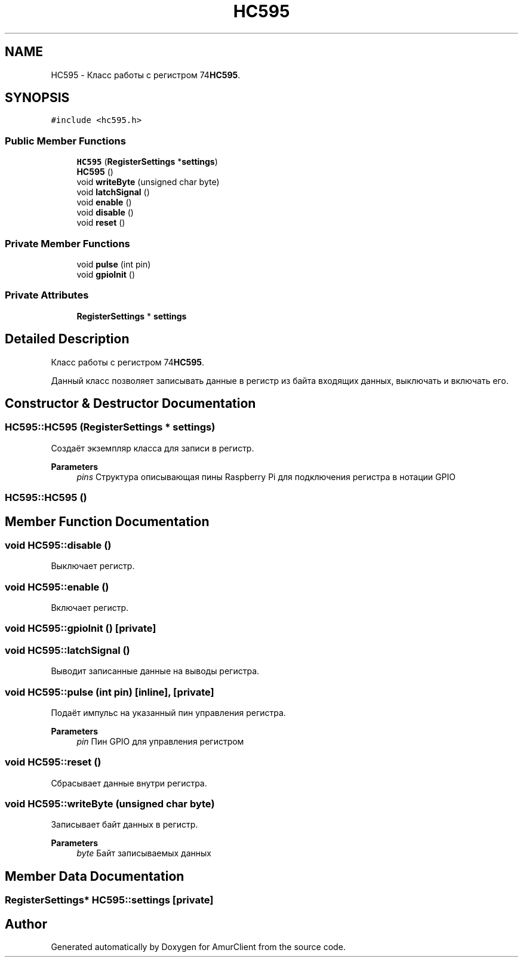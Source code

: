 .TH "HC595" 3 "Sun Mar 19 2023" "Version 0.42" "AmurClient" \" -*- nroff -*-
.ad l
.nh
.SH NAME
HC595 \- Класс работы с регистром 74\fBHC595\fP\&.  

.SH SYNOPSIS
.br
.PP
.PP
\fC#include <hc595\&.h>\fP
.SS "Public Member Functions"

.in +1c
.ti -1c
.RI "\fBHC595\fP (\fBRegisterSettings\fP *\fBsettings\fP)"
.br
.ti -1c
.RI "\fBHC595\fP ()"
.br
.ti -1c
.RI "void \fBwriteByte\fP (unsigned char byte)"
.br
.ti -1c
.RI "void \fBlatchSignal\fP ()"
.br
.ti -1c
.RI "void \fBenable\fP ()"
.br
.ti -1c
.RI "void \fBdisable\fP ()"
.br
.ti -1c
.RI "void \fBreset\fP ()"
.br
.in -1c
.SS "Private Member Functions"

.in +1c
.ti -1c
.RI "void \fBpulse\fP (int pin)"
.br
.ti -1c
.RI "void \fBgpioInit\fP ()"
.br
.in -1c
.SS "Private Attributes"

.in +1c
.ti -1c
.RI "\fBRegisterSettings\fP * \fBsettings\fP"
.br
.in -1c
.SH "Detailed Description"
.PP 
Класс работы с регистром 74\fBHC595\fP\&. 

Данный класс позволяет записывать данные в регистр из байта входящих данных, выключать и включать его\&. 
.SH "Constructor & Destructor Documentation"
.PP 
.SS "HC595::HC595 (\fBRegisterSettings\fP * settings)"
Создаёт экземпляр класса для записи в регистр\&. 
.PP
\fBParameters\fP
.RS 4
\fIpins\fP Структура описывающая пины Raspberry Pi для подключения регистра в нотации GPIO 
.RE
.PP

.SS "HC595::HC595 ()"

.SH "Member Function Documentation"
.PP 
.SS "void HC595::disable ()"
Выключает регистр\&. 
.SS "void HC595::enable ()"
Включает регистр\&. 
.SS "void HC595::gpioInit ()\fC [private]\fP"

.SS "void HC595::latchSignal ()"
Выводит записанные данные на выводы регистра\&. 
.SS "void HC595::pulse (int pin)\fC [inline]\fP, \fC [private]\fP"
Подаёт импульс на указанный пин управления регистра\&. 
.PP
\fBParameters\fP
.RS 4
\fIpin\fP Пин GPIO для управления регистром 
.RE
.PP

.SS "void HC595::reset ()"
Сбрасывает данные внутри регистра\&. 
.SS "void HC595::writeByte (unsigned char byte)"
Записывает байт данных в регистр\&. 
.PP
\fBParameters\fP
.RS 4
\fIbyte\fP Байт записываемых данных 
.RE
.PP

.SH "Member Data Documentation"
.PP 
.SS "\fBRegisterSettings\fP* HC595::settings\fC [private]\fP"


.SH "Author"
.PP 
Generated automatically by Doxygen for AmurClient from the source code\&.
